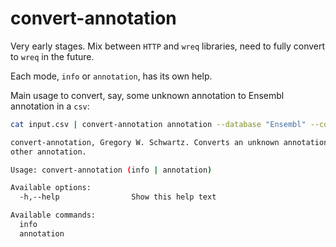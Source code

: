* convert-annotation

Very early stages. Mix between =HTTP= and =wreq= libraries, need to fully
convert to =wreq= in the future.

Each mode, =info= or =annotation=, has its own help.

Main usage to convert, say, some unknown annotation to Ensembl annotation in a
=csv=:

#+BEGIN_SRC sh
cat input.csv | convert-annotation annotation --database "Ensembl" --column "gene"
#+END_SRC

#+BEGIN_SRC sh :exports results :results value code
convert-annotation -h
#+END_SRC

#+RESULTS:
#+BEGIN_SRC sh
convert-annotation, Gregory W. Schwartz. Converts an unknown annotation to some
other annotation.

Usage: convert-annotation (info | annotation)

Available options:
  -h,--help                Show this help text

Available commands:
  info                     
  annotation               
#+END_SRC

